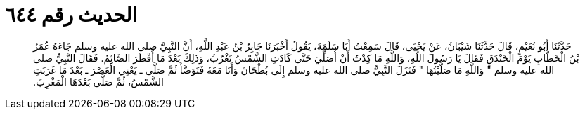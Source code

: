 
= الحديث رقم ٦٤٤

[quote.hadith]
حَدَّثَنَا أَبُو نُعَيْمٍ، قَالَ حَدَّثَنَا شَيْبَانُ، عَنْ يَحْيَى، قَالَ سَمِعْتُ أَبَا سَلَمَةَ، يَقُولُ أَخْبَرَنَا جَابِرُ بْنُ عَبْدِ اللَّهِ، أَنَّ النَّبِيَّ صلى الله عليه وسلم جَاءَهُ عُمَرُ بْنُ الْخَطَّابِ يَوْمَ الْخَنْدَقِ فَقَالَ يَا رَسُولَ اللَّهِ، وَاللَّهِ مَا كِدْتُ أَنْ أُصَلِّيَ حَتَّى كَادَتِ الشَّمْسُ تَغْرُبُ، وَذَلِكَ بَعْدَ مَا أَفْطَرَ الصَّائِمُ‏.‏ فَقَالَ النَّبِيُّ صلى الله عليه وسلم ‏"‏ وَاللَّهِ مَا صَلَّيْتُهَا ‏"‏ فَنَزَلَ النَّبِيُّ صلى الله عليه وسلم إِلَى بُطْحَانَ وَأَنَا مَعَهُ فَتَوَضَّأَ ثُمَّ صَلَّى ـ يَعْنِي الْعَصْرَ ـ بَعْدَ مَا غَرَبَتِ الشَّمْسُ، ثُمَّ صَلَّى بَعْدَهَا الْمَغْرِبَ‏.‏